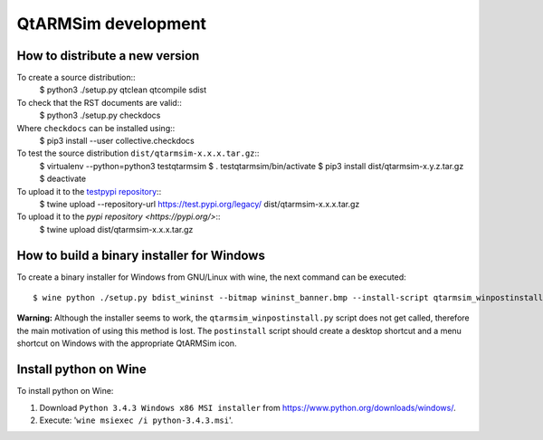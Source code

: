 QtARMSim development
====================

How to distribute a new version
-------------------------------

To create a source distribution::
  $ python3 ./setup.py qtclean qtcompile sdist

To check that the RST documents are valid::
  $ python3 ./setup.py checkdocs

Where ``checkdocs`` can be installed using::
  $ pip3 install --user collective.checkdocs

To test the source distribution ``dist/qtarmsim-x.x.x.tar.gz``::
  $ virtualenv --python=python3 testqtarmsim
  $ . testqtarmsim/bin/activate
  $ pip3 install dist/qtarmsim-x.y.z.tar.gz
  $ deactivate

To upload it to the `testpypi repository <https://testpypi.python.org/>`_::
   $ twine upload --repository-url https://test.pypi.org/legacy/ dist/qtarmsim-x.x.x.tar.gz

To upload it to the `pypi repository <https://pypi.org/>`::
  $ twine upload dist/qtarmsim-x.x.x.tar.gz


How to build a binary installer for Windows
-------------------------------------------

To create a binary installer for Windows from GNU/Linux with wine, the
next command can be executed::

  $ wine python ./setup.py bdist_wininst --bitmap wininst_banner.bmp --install-script qtarmsim_winpostinstall.py

**Warning:** Although the installer seems to work, the
``qtarmsim_winpostinstall.py`` script does not get called, therefore
the main motivation of using this method is lost. The ``postinstall``
script should create a desktop shortcut and a menu shortcut on Windows
with the appropriate QtARMSim icon.


Install python on Wine
----------------------

To install python on Wine:

1. Download ``Python 3.4.3 Windows x86 MSI installer`` from
   `<https://www.python.org/downloads/windows/>`_.
2. Execute: '``wine msiexec /i python-3.4.3.msi``'.
